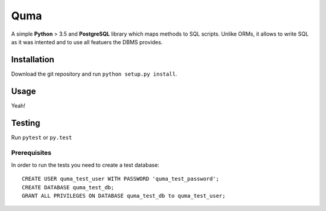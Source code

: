 ====
Quma
====

A simple **Python** > 3.5 and **PostgreSQL** library which maps methods to
SQL scripts. Unlike ORMs, it allows to write SQL as it was intented
and to use all featuers the DBMS provides.

Installation
------------
Download the git repository and run ``python setup.py install``.


Usage
-----

Yeah!

Testing
-------

Run ``pytest`` or ``py.test``

Prerequisites
~~~~~~~~~~~~~

In order to run the tests you need to create a test database::

    CREATE USER quma_test_user WITH PASSWORD 'quma_test_password';
    CREATE DATABASE quma_test_db;
    GRANT ALL PRIVILEGES ON DATABASE quma_test_db to quma_test_user;
